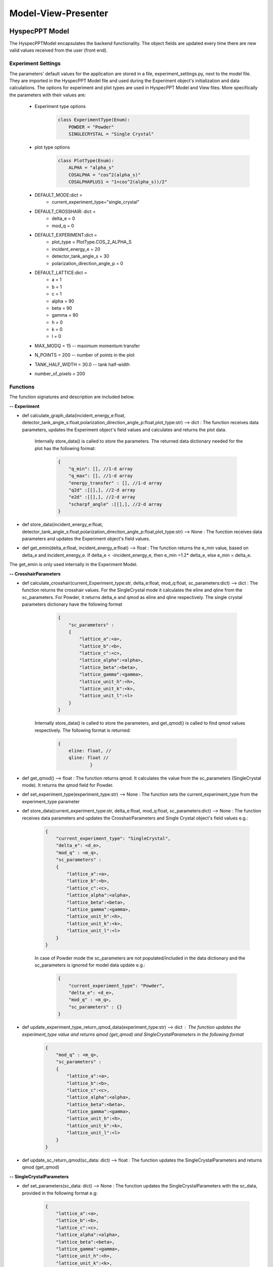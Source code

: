 .. _hyspecpptclasses:

Model-View-Presenter
######################




HyspecPPT Model
+++++++++++++++

The HyspecPPTModel encapsulates the backend functionality. The object fields are updated
every time there are new valid values received from the user (front end).

.. mermaid::

 classDiagram
    HyspecPPTModel "1" -->"1" CrosshairParameters
    CrosshairParameters "1" -->"1" SingleCrystalParameters

    class HyspecPPTModel{
        +float incident_energy_e
        +float detector_tank_angle_s
        +float polarization_direction_angle_p
        +enum 'PlotType' plot_type
        +CrosshairParameters cr_parameters
        +set_single_crystal_data(params: dict[str, float])
        +get_single_crystal_data()
        +set_crosshair_data(current_experiment_type: str, DeltaE: float = None, modQ: float = None)
        +get_crosshair_data()
        +set_experiment_data(Ei: float, S2: float, alpha_p: float, plot_type: str)
        +get_experiment_data()
        +check_plot_update(deltaE)
        +calculate_graph_data()
    }


    class CrosshairParameters{
        +float delta_e
        +float mod_q
        +SingleCrystalParameters sc_parameters
        +set_crosshair(current_experiment_type: str, DeltaE: float = None, modQ: float = None)
        +get_crosshair()
        +get_experiment_type()
    }

    class SingleCrystalParameters{
        +float lattice_a
        +float lattice_b
        +float lattice_c
        +float lattice_alpha
        +float lattice_beta
        +float lattice_gamma
        +float lattice_unit_h
        +float lattice_unit_k
        +float lattice_unit_l
        +set_parameters(params: dict[str, float])
        +get_parameters()
        +calculate_modQ()
    }

Experiment Settings
--------------------

The parameters' default values for the application are stored in a file, experiment_settings.py, next to the model file. They are imported
in the HyspecPPT Model file and used during the Experiment object's initialization and data calculations. The options for experiment and plot types are used in HyspecPPT Model and View files.
More specifically the parameters with their values are:

    * Experiment type options
        .. code-block:: bash

            class ExperimentType(Enum):
                POWDER = "Powder"
                SINGLECRYSTAL = "Single Crystal"
    * plot type options
        .. code-block:: bash

            class PlotType(Enum):
                ALPHA = "alpha_s"
                COSALPHA = "cos^2(alpha_s)"
                COSALPHAPLUS1 = "1+cos^2(alpha_s))/2"
    * DEFAULT_MODE:dict =
        * current_experiment_type="single_crystal"
    * DEFAULT_CROSSHAIR: dict =
        * delta_e = 0
        * mod_q = 0
    * DEFAULT_EXPERIMENT:dict =
        * plot_type = PlotType.COS_2_ALPHA_S
        * incident_energy_e = 20
        * detector_tank_angle_s = 30
        * polarization_direction_angle_p = 0
    * DEFAULT_LATTICE:dict =
        * a = 1
        * b = 1
        * c = 1
        * alpha = 90
        * beta = 90
        * gamma = 90
        * h = 0
        * k = 0
        * l = 0
    * MAX_MODQ = 15 -- maximum momentum transfer
    * N_POINTS = 200 -- number of points in the plot
    * TANK_HALF_WIDTH = 30.0 -- tank half-width
    * number_of_pixels = 200

Functions
-------------

The function signatures and description are included below.

**-- Experiment**

* def calculate_graph_data(incident_energy_e:float, detector_tank_angle_s:float,polarization_direction_angle_p:float,plot_type:str) --> dict : The function receives data parameters, updates the Experiment object's field values and calculates and returns the plot data.

    Internally store_data() is called to store the parameters. The returned data dictionary needed for the plot has the following format:

     .. code-block:: bash

        {
            "q_min": [], //1-d array
            "q_max": [], //1-d array
            "energy_transfer" : [], //1-d array
            "q2d" :[[],], //2-d array
            "e2d" :[[],], //2-d array
            "scharpf_angle" :[[],], //2-d array
        }

* def store_data(incident_energy_e:float, detector_tank_angle_s:float,polarization_direction_angle_p:float,plot_type:str) --> None : The function receives data parameters and updates the Experiment object's field values.
* def get_emin(delta_e:float, incident_energy_e:float) --> float : The function returns the e_min value, based on delta_e and incident_energy_e. If delta_e < -incident_energy_e, then e_min =1.2* delta_e, else e_min = delta_e.

The get_emin is only used internally in the Experiment Model.


**-- CrosshairParameters**

* def calculate_crosshair(current_Experiment_type:str, delta_e:float, mod_q:float, sc_parameters:dict) --> dict : The function returns the crosshair values. For the SingleCrystal mode it calculates the eline and qline from the sc_parameters. For Powder, it returns delta_e and qmod as eline and qline respectively. The single crystal parameters dictionary have the following format

     .. code-block:: bash

        {
            "sc_parameters" :
            {
                "lattice_a":<a>,
                "lattice_b":<b>,
                "lattice_c":<c>,
                "lattice_alpha":<alpha>,
                "lattice_beta":<beta>,
                "lattice_gamma":<gamma>,
                "lattice_unit_h":<h>,
                "lattice_unit_k":<k>,
                "lattice_unit_l":<l>
            }
        }

    Internally store_data() is called to store the parameters, and get_qmod() is called to find qmod values respectively.
    The following format is returned:

     .. code-block:: bash

        {
            eline: float, //
            qline: float //
                    }

* def get_qmod() --> float :  The function returns qmod. It calculates the value from the sc_parameters (SingleCrystal mode). It returns the qmod field for Powder.
* def set_experiment_type(experiment_type:str) --> None :  The function sets the current_experiment_type from the experiment_type parameter
* def store_data(current_experiment_type:str, delta_e:float, mod_q:float, sc_parameters:dict) --> None : The function receives data parameters and updates the CrosshairParameters and Single Crystal object's field values e.g.:

    .. code-block:: bash

        {
            "current_experiment_type": "SingleCrystal",
            "delta_e": <d_e>,
            "mod_q" : <m_q>,
            "sc_parameters" :
            {
                "lattice_a":<a>,
                "lattice_b":<b>,
                "lattice_c":<c>,
                "lattice_alpha":<alpha>,
                "lattice_beta":<beta>,
                "lattice_gamma":<gamma>,
                "lattice_unit_h":<h>,
                "lattice_unit_k":<k>,
                "lattice_unit_l":<l>
            }
        }

    In case of Powder mode the sc_parameters are not populated/included in the data dictionary and the sc_parameters is ignored for model data update e.g.:

     .. code-block:: bash

        {
            "current_experiment_type": "Powder",
            "delta_e": <d_e>,
            "mod_q" : <m_q>,
            "sc_parameters" : {}
        }

* def update_experiment_type_return_qmod_data(experiment_type:str) --> dict :  The function updates the experiment_type value and returns qmod (get_qmod) and SingleCrystalParameters in the following format
     .. code-block:: bash

        {
            "mod_q" : <m_q>,
            "sc_parameters" :
            {
                "lattice_a":<a>,
                "lattice_b":<b>,
                "lattice_c":<c>,
                "lattice_alpha":<alpha>,
                "lattice_beta":<beta>,
                "lattice_gamma":<gamma>,
                "lattice_unit_h":<h>,
                "lattice_unit_k":<k>,
                "lattice_unit_l":<l>
            }
        }

* def update_sc_return_qmod(sc_data: dict) --> float :  The function updates the SingleCrystalParameters and returns qmod (get_qmod)

**-- SingleCrystalParameters**

* def set_parameters(sc_data: dict) --> None : The function updates the SingleCrystalParameters with the sc_data, provided in the following format e.g:

     .. code-block:: bash

        {
            "lattice_a":<a>,
            "lattice_b":<b>,
            "lattice_c":<c>,
            "lattice_alpha":<alpha>,
            "lattice_beta":<beta>,
            "lattice_gamma":<gamma>,
            "lattice_unit_h":<h>,
            "lattice_unit_k":<k>,
            "lattice_unit_l":<l>
        }

* def get_parameters() --> dict : The function returns a dictionary with the SingleCrystalParameters field values.

     .. code-block:: bash

        {
            "lattice_a":<a>,
            "lattice_b":<b>,
            "lattice_c":<c>,
            "lattice_alpha":<alpha>,
            "lattice_beta":<beta>,
            "lattice_gamma":<gamma>,
            "lattice_unit_h":<h>,
            "lattice_unit_k":<k>,
            "lattice_unit_l":<l>
        }

The data structure is the same in set_parameters() and get_parameters() for consistency.



HyspecPPT View
+++++++++++++++


.. mermaid::

 classDiagram
    HyspecPPTView "1" -->"1" ExperimentWidget
    ExperimentWidget "1" -->"1" CrosshairWidget
    CrosshairWidget "1" -->"1" SingleCrystalParametersWidget

    class HyspecPPTView{
        +ExperimentWidget:experiment
        +PlotFigure:plot
        +QButton:help_btn
        +update_plot(q_min: list[float],q_max: list[float],energy_transfer: list[float], q2d: list[list[float]],e2d: list[list[float]], scharpf_angle: list[list[float]])
        +update_crosshair(eline: float, qline: float)

    }

    class ExperimentWidget{
        +QLabel:ei_display
        +QLineEdit:ei_value
        +QLabel:S2_display
        +QLineEdit:S2_value
        +QLabel:p_display
        +QLineEdit:p_value
        +QLabel:plot_type_display
        +QComboBox:plot_type_value
        +CrosshairWidget:crosshair_parameters
        +validation_status()
        +parameters_update()
        +get_parameters()
        +set_parameters(incident_energy_e: float, detector_tank_angle_s:float, polarization_direction_angle_p:float, plot_type:str)

    }

    class CrosshairWidget{
        +QLabel:Eexperiment_type_display
        +QRadioButton:experiment_type_value
        +QLabel:delta_e_display
        +QLineEdit:delta_e_value
        +QLabel:qmod_display
        +QLineEdit:qmod_value
        +SingleCrystalParametersWidget:single_crystal_parameters
        +set_experiment_options(experiment_types:[str])
        +set_plot_options(plot_types:[str])
        +set_qmod(qmod:float)
        +set_qmod_readonly(readonly:bool)
        +toggle_crystal_parameters(show:bool)
        +validation_status()
        +experiment_type_update()
        +parameters_update()
        +get_parameters()
        +set_parameters(current_experiment_type: str, delta_e:float, delta_e:floatr
    }

    class SingleCrystalParametersWidget{
        +QLabel:a_display
        +QLineEdit:a_value
        +QLabel:b_display
        +QLineEdit:b_value
        +QLabel:c_display
        +QLineEdit:c_value
        +QLabel:alpha_display
        +QLineEdit:alpha_value
        +QLabel:beta_display
        +QLineEdit:beta_value
        +QLabel:gamma_display
        +QLineEdit:gamma_value
        +QLabel:h_display
        +QLineEdit:h_value
        +QLabel:k_display
        +QLineEdit:k_value
        +QLabel:l_display
        +QLineEdit:l_value
        +get_parameters()
        +set_parameters(parameters:dict)
        +validation_status()
        +parameters_update()

    }


Functions
-------------

The function signatures and description are included below.

**-- HyspecPPTView**

* def update_plot(q_min: list[float],q_max: list[float],energy_transfer: list[float], q2d: list[list[float]],e2d: list[list[float]], scharpf_angle: list[list[float]]) --> None : The function updates the plot with the given parameters.
* def update_crosshair(eline: float, qline: float]) --> None : The function updates the crosshair lines at the plot with the given parameters.

**-- CrosshairWidget**

* def set_experiment_options(experiment_types:[str]) --> None : The function sets the Experiment options (Single Crystal and Powder) to be used as radio button options during the widget's initialization.
* def set_plot_options(plot_types:[str]) --> None : The function sets the plot type options, e.g. alpha_s, to be used as combobox options during the widget's initialization.
* def set_qmod(qmod:float) --> None: The function sets the mod_q value from qmod parameter.
* def set_qmod_readonly(readonly:bool) --> None : The function sets/unsets the qmod text readonly property based on the readonly flag.
* def experiment_type_update() --> None :   The function wraps the Presenter call. Example usage: it is called on experiment type radio toggled
* def parameters_update() --> None : The function wraps the Presenter call. Example usage: it is called at every parameter update event.
* def toggle_crystal_parameters(show:bool) --> None : The function hides/shows the SingleCrystalParametersWidget based on the show flag.
* def validation_status() --> Bool : The function checks all the CrosshairWidget's parameters' validation status. It returns True, if and only if all parameters are valid, else False.
* def get_parameters() --> dict : The function packs/returns all parameters in a dictionary format as follows:
     .. code-block:: bash

        {
            "current_experiment_type": "Powder",
            "delta_e": <d_e>,
            "mod_q" : <m_q>
        }
* def set_parameters(current_experiment_type: str, delta_e:float, delta_e:float) --> None : The function sets the Widget's values with the parameters.

**-- ExperimentWidget**

* def parameters_update() --> None : The function wraps the Presenter call. Example usage: it is called at every parameter update event.
* def validation_status() --> Bool : The function checks all the ExperimentWidget's parameters' validation status. It returns True, if and only if all parameters are valid, else False.
* def get_parameters() --> dict : The function packs/returns all parameters in a dictionary format as follows:
     .. code-block:: bash

        {
            "incident_energy_e": <e>,
            "detector_tank_angle_s" : <s2>,
            "polarization_direction_angle_p" :<ao>,
            "plot_type" : <g_a>
        }
* def set_parameters(incident_energy_e: float, detector_tank_angle_s:float, polarization_direction_angle_p:float, plot_type:str) --> None : The function sets the Widget's values with the parameters.

**-- SingleCrystalParametersWidget**

* def get_parameters() --> dict : The function packs/returns all parameters in a dictionary format as follows:
    .. code-block:: bash

        {
            "lattice_a":<a>,
            "lattice_b":<b>,
            "lattice_c":<c>,
            "lattice_alpha":<alpha>,
            "lattice_beta":<beta>,
            "lattice_gamma":<gamma>,
            "lattice_unit_h":<h>,
            "lattice_unit_k":<k>,
            "lattice_unit_l":<l>
        }

* def set_parameters(parameters: dict) --> None : The functions sets all SingleCrystalParametersWidget's parameters from the dictionary with the following format:
    .. code-block:: bash

        {
            "lattice_a":<a>,
            "lattice_b":<b>,
            "lattice_c":<c>,
            "lattice_alpha":<alpha>,
            "lattice_beta":<beta>,
            "lattice_gamma":<gamma>,
            "lattice_unit_h":<h>,
            "lattice_unit_k":<k>,
            "lattice_unit_l":<l>
        }

    The functions get_parameters() and set_parameters() have the same dictionary format.
* def parameters_update() --> None : The function wraps the Presenter call. Example usage: it is called at every parameter update event.
* def validation_status() --> Bool : The function checks all the parameters' validation status. It returns True, if and only if all parameters are valid, else False.

HyspecPPT Presenter
++++++++++++++++++++++

.. mermaid::

 classDiagram
    HyspecPPTPresenter "1" -->"1" HyspecPPTModel
    HyspecPPTPresenter "1" -->"1" HyspecPPTView

    class HyspecPPTPresenter{
        -HyspecPPTModel:model
        -HyspecPPTView:view
        +experiment_parameters_update()
        +crosshair_parameters_update()
        +experiment_type_update()
        +sc_parameters_update()
        +get_plot_options()
        +get_experiment_type_options()
    }

    class HyspecPPTModel{
        #from above
    }

    class HyspecPPTView{
        #from above
    }

The Presenter describes the main workflows that require communication and coordination between the Model and View through the Presenter. Additionally, it includes 2 functions that retrieves the options  from the settings files for the View.
Any value processing and/or filtering to match the requirements and logic of the View and Model side should happen on the Presenter.


#. Application Start - HyspecPPTView Initialization. All default values are retrieved from the settings file.

    .. mermaid::

        sequenceDiagram
            participant View
            participant Presenter

            Note over View,Presenter:  - HyspecPPTView Initialization
            Note right of Presenter: get Experiment parameters from experiment_settings file
            Presenter->>View: Set Experiment parameters (ExperimentWidget.set_parameters)
            Note left of View: Display Experiment parameters values
            Note left of View: experiment_parameters_update is triggered
            Note right of Presenter: get Crosshair parameters from experiment_settings file
            Presenter->>View: Set Crosshair parameters (CrosshairWidget.set_parameters)
            Note left of View: Display Crosshair parameters values
            Note right of Presenter: get SingleCrystal parameters from experiment_settings file
            Presenter->>View: Set SingleCrystal parameters (SingleCrystalWidget.set_parameters)
            Note left of View: Display SingleCrystal parameters values
            Note left of View: crosshair_parameters_update is triggered



#. Display the available plot types from the settings files: set_plot_options() at the View

    .. mermaid::

        sequenceDiagram
            participant View
            participant Presenter

            Note over View,Presenter: Application Start - HyspecPPTView Initialization
            View->>Presenter: Get all available plot type options - ExperimentWidget::get_plot_options()
            Note right of Presenter: get the PlotType Enum from experiment_settings file
            Presenter->>View: Return the list of plot types (str)
            Note left of View: Set and display the plot types in the plot_type_value combo box

#. Display the available experiment type options from the settings files: set_experiment_type_options() at the View

    .. mermaid::

        sequenceDiagram
            participant View
            participant Presenter

            Note over View,Presenter: Application Start
            View->>Presenter: Get all available experiment type options - ExperimentWidget::get_experiment_type_options()
            Note right of Presenter: get the ExperimentType Enum from experiment_settings file
            Presenter->>View: Return the list of experiment types (str)
            Note left of View: Set and display the experiment types in the experiment_type_value radio buttons

#. This describes the sequence of events happening among M-V-P when Experiment parameters are updated in order to see a new plot : experiment_parameters_update()

    * Valid Status:

        .. mermaid::

            sequenceDiagram
                participant View
                participant Presenter
                participant Model

                Note over View,Model: Plot draw due to any ExperimentWidget parameter update
                View->>Presenter: User updates a parameter at ExperimentWidget: ei_value, s2_value, p_value or plot_type_value
                Note right of Presenter: Check the validation status of all ExperimentWidget parameters (ExperimentWidget.validation_status)
                Presenter->>View: Gather the ExperimentWidget parameters (ExperimentWidget.get_parameters)
                Presenter->>Model: Send the parameters to calculate plot (Experiment.calculate_graph_data)
                Note right of Model: Store the ei, s2 p and plot_type in Experiment (Experiment.store_data internally) and calculate plot data
                Model->>Presenter: Return graph data dictionary
                Presenter->>View: Return graph data (HyspecPPTView.update_plot)
                Note left of View: Draw the plot

    * Invalid Status:

    .. mermaid::

        sequenceDiagram
            participant View
            participant Presenter
            participant Model

            Note over View,Model: Plot draw due to any ExperimentWidget parameter update
            View->>Presenter: User updates a parameter at ExperimentWidget: ei_value, s2_value, p_value or plot_type_value
            Note right of Presenter: Check the validation status of all ExperimentWidget parameters (ExperimentWidget.validation_status)
            Note right of Presenter: Invalid Status: Nothing

#. This describes the sequence of events happening among M-V-P when Crosshair parameters delta_e_value and qmod_value are updated in order to draw crosshair on the plot : crosshair_parameters_update()

    * Valid Status:

        .. mermaid::

            sequenceDiagram
                participant View
                participant Presenter
                participant Model

                Note over View,Model: Crosshair draw due to CrosshairWidget delta_e_value or qmod_value update
                View->>Presenter: User (or programmatically) updates a parameter at CrosshairWidget: delta_e_value or qmod_value
                Note right of Presenter: Check the validation status of all CrosshairWidget parameters (CrosshairWidget.validation_status)
                Presenter->>View: Gather the CrosshairWidget parameters (CrosshairWidget.get_parameters)
                Presenter->>Model: Send the parameters to calculate crosshair (CrosshairParameters.calculate_crosshair)
                Note right of Model: Store the current_experiment_type, delta_e, mod_q, sc_parameters in CrosshairParameters (CrosshairParameters.store_data internally) SingleCrystalParameters (SingleCrystalParameters.store_data internally and calculate crosshair
                Model->>Presenter: Return crosshair
                Presenter->>View: Return crosshair qline and eline (HyspecPPTView.update_crosshair)
                Note left of View: Display the crosshair on the plot

    * Invalid Status:
        .. mermaid::

            sequenceDiagram
                participant View
                participant Presenter
                participant Model

                Note over View,Model: Crosshair draw due to CrosshairWidget delta_e_value or qmod_value update
                View->>Presenter: User (or programmatically) updates a parameter at CrosshairWidget: delta_e_value or qmod_value
                Note right of Presenter: Check the validation status of all CrosshairWidget parameters (CrosshairWidget.validation_status)
                Note right of Presenter: Invalid Status: Nothing

#. This describes the sequence of events happening among M-V-P when Crosshair parameter experiment_type_value is updated in order to draw crosshair on the plot : experiment_type_update(). The presenter checks the value of experiment_type_value and splits the workflow as follows

    * Valid Status:

        * experiment_type_value is set to Powder

            .. mermaid::

                sequenceDiagram
                    participant View
                    participant Presenter
                    participant Model

                    Note over View,Model: Crosshair draw due to CrosshairWidget experiment_type_value update
                    View->>Presenter: User updates experiment_type_value to Powder
                    Presenter->>View: Gather the CrosshairWidget  parameters (CrosshairWidget.get_parameters)
                    Presenter->>Model: Send the experiment type to be saved in the model
                    Presenter->>View: Hide the SingleCrystalParametersWidget block (CrosshairWidget.toggle_crystal_parameters) and enable the qmod_value for edit (CrosshairWidget.set_qmod_readonly)

        * experiment_type_value is set to Single Crystal

            .. mermaid::

                sequenceDiagram
                    participant View
                    participant Presenter
                    participant Model

                    Note over View,Model: Crosshair draw due to CrosshairWidget experiment_type_value update
                    View->>Presenter: User updates experiment_type_value to Single Crystal
                    Presenter->>Model: Send the experiment type to calculate qmod (CrosshairParameters.update_experiment_type_return_qmod_data)
                    Model->>Presenter: Return qmod and stored CrosshairParameters
                    Presenter->>View: Show the SingleCrystalParametersWidget block (CrosshairWidget.toggle_crystal_parameters) and disable the qmod_value for edit (CrosshairWidget.set_qmod_readonly)
                    Presenter->>View: Return qmod (CrosshairWidget.set_qmod), SingleCrystalParametersWidget.set_parameters()
                    Note left of View: Display the qmod_value
                    Note left of View: Display the SingleCrystalParameters values
                    Note left of View: crosshair_parameters_update is triggered


    On experiment type change, qmod is recalculated based on SingleCrystalParameters for Single Crystal mode. Thus, if the user's qmod value was invalid, it will be ignored.


#. This describes the sequence of events happening among M-V-P when Single Crystal parameters are updated in order to draw crosshair : sc_parameters_update()

    * Valid Status:

        .. mermaid::

            sequenceDiagram
                participant View
                participant Presenter
                participant Model

                Note over View,Model: Crosshair update due to any SingleCrystalParametersWidget parameter update
                View->>Presenter: User updates any parameter at SingleCrystalParametersWidget
                Note right of Presenter: Check the validation status of all SingleCrystalParametersWidget parameters (SingleCrystalParametersWidget.validation_status)
                Presenter->>View: Gather the SingleCrystalParametersWidget parameters (SingleCrystalParametersWidget.get_parameters)
                Presenter->>Model: Send the parameters
                Note right of Model: Update Single CrystalParameters and calculate the qmod value (update_sc_return_qmod)
                Model->>Presenter: Return qmod
                Presenter->>View: Return qmod (CrosshairWidget.set_qmod)
                Note left of View: Display the qmod_value
                Note left of View: crosshair_parameters_update is triggered


    * Invalid Status:

        .. mermaid::

            sequenceDiagram
                participant View
                participant Presenter
                participant Model
                Note over View,Model: Crosshair update due to any SingleCrystalParametersWidget parameter update
                View->>Presenter: User updates any parameter at SingleCrystalParametersWidget
                Note right of Presenter: Check the validation status of all SingleCrystalParametersWidget parameters (SingleCrystalParametersWidget.validation_status)
                Note right of Presenter: Invalid Status: Nothing
